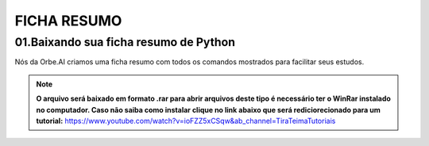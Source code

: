 FICHA RESUMO
********

01.Baixando sua ficha resumo de Python
============

Nós da Orbe.AI criamos uma ficha resumo com todos os comandos mostrados para facilitar seus estudos.  

.. only :: builder_html or readthedocs

   :download:`Clique aqui para baixar sua ficha resumo <_downloads/python_ficha_resumo.tar.gz>`.


.. note:: 

   **O arquivo será baixado em formato .rar para abrir arquivos deste tipo é necessário ter o WinRar instalado no computador. Caso não saiba como instalar clique no link abaixo que será rediciorecionado para um tutorial:**
   https://www.youtube.com/watch?v=ioFZZ5xCSqw&ab_channel=TiraTeimaTutoriais
